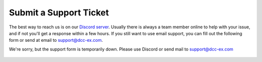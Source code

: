 ************************
Submit a Support Ticket
************************

The best way to reach us is on our `Discord server <https://discord.gg/PuPnNMp8Qf>`_. Usually there is always a team member online to help with your issue, and if not you'll get a response within a few hours. If you still want to use email support, you can fill out the following form or send at email to support@dcc-ex.com.

We're sorry, but the support form is temporarily down. Please use Discord or send mail to support@dcc-ex.com

  .. raw:: html

   <iframe src="https://script.google.com/macros/s/AKfycbxiOJLhGbZRN3GWe_KIDe361733KvJU-DHajl6xBQPEMxiityA/exec"   class="is-fullwidth" height="800" width="100%" style="border:0;">
   </iframe>
